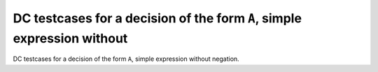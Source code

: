 DC testcases for a decision of the form ``A``, simple expression without
========================================================================

DC testcases for a decision of the form ``A``, simple expression without
negation.

.. qmlink:: TCIndexImporter

   *



